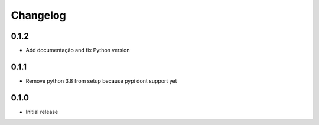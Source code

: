 Changelog
=========

0.1.2
~~~~~

* Add documentação and fix Python version


0.1.1
~~~~~

* Remove python 3.8 from setup because pypi dont support yet

0.1.0
~~~~~

* Initial release
